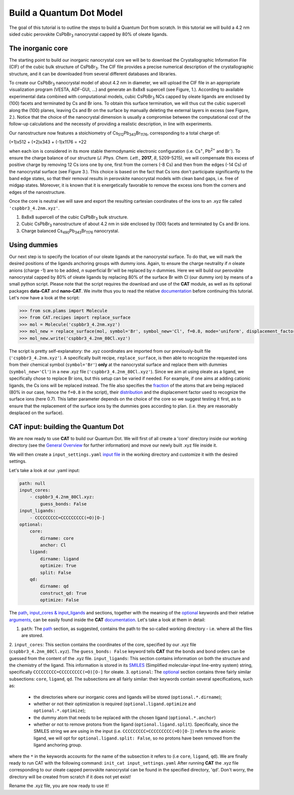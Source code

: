 .. _build_qd:

Build a Quantum Dot Model
=========================
The goal of this tutorial is to outline the steps to build a Quantum Dot from scratch. In this tutorial we will build a 4.2 nm sided cubic perovskite CsPbBr\ :sub:`3`\  nanocrystal capped by 80% of oleate ligands.

The inorganic core
------------------
The starting point to build our inorganic nanocrystal core we will be to download the Crystallographic Information File (CIF) of the cubic bulk structure of CsPbBr\ :sub:`3`\. The CIF file provides a precise numerical description of the crystallographic structure, and it can be downloaded from several different databases and libraries.

To create our CsPbBr\ :sub:`3`\  nanocrystal  model of about 4.2 nm in diameter, we will upload the CIF file in an appropriate visualization program (VESTA, ADF-GUI, ...) and generate an 8x8x8 supercell (see Figure, 1.). According to available experimental data combined with computational models, cubic CsPbBr\ :sub:`3`\  NCs capped by oleate ligands are enclosed by (100) facets and terminated by Cs and Br ions. To obtain this surface termination, we will thus cut the cubic supercell along the (100) planes, leaving Cs and Br on the surface by manually deleting the external layers in excess (see Figure, 2.).
Notice that the choice of the nanocrystal dimension is usually a compromise between the computational cost of the follow-up calculations and the necessity of providing a realistic description, in line with experiments.

Our nanostructure now features a stoichiometry of Cs\ :sub:`512`\ Pb\ :sub:`343`\ Br\ :sub:`1176`\, corresponding to a total charge of:

.. math::
(+1)x512 + (+2)x343 + (-1)x1176 = +22

when each ion is considered in its more stable thermodynamic electronic configuration (i.e. Cs\ :sup:`+`\, Pb\ :sup:`2+`\  and Br\ :sup:`-`\).
To ensure the charge balance of our structure (*J. Phys. Chem. Lett.*, **2017**, *8*, 5209-5215), we will compensate this excess of positive charge by removing 12 Cs ions one by one, first from the corners (-8 Cs) and then from the edges (-14 Cs) of the nanocrystal surface (see Figure 3.). This choice is based on the fact that Cs ions don't participate significantly to the band edge states, so that their removal results in perovskite nanocrystal models with clean band gaps, i.e. free of midgap states. Moreover, it is known that it is energetically favorable to remove the excess ions from the corners and edges of the nanostructure.

Once the core is neutral we will save and export the resulting cartesian coordinates of the ions to an .xyz file called ``'cspbbr3_4.2nm.xyz'``.

.. image:: qd1.PNG
  :scale: 15%
  :align: center

1. 8x8x8 supercell of the cubic CsPbBr\ :sub:`3`\  bulk structure.
2. Cubic CsPbBr\ :sub:`3`\  nanostructure of about 4.2 nm in side enclosed by (100) facets and terminated by Cs and Br ions.
3. Charge balanced Cs\ :sub:`490`\ Pb\ :sub:`343`\ Br\ :sub:`1176`\  nanocrystal.


Using dummies
---------------
Our next step is to specify the location of our oleate ligands at the nanocrystal surface. To do that, we will mark the desired positions of the ligands anchoring groups with dummy ions. Again, to ensure the charge neutrality if *n* oleate anions (charge -1) are to be added, *n* superficial Br\ :sup:`-`\ will be replaced by *n* dummies. Here we will build our perovskite nanocrystal capped by 80% of oleate ligands by replacing 80% of the surface Br with Cl (our dummy ion) by means of a small python script.
Please note that the script requires the download and use of the **CAT** module, as well as its optional packages **data-CAT** and **nano-CAT**. We invite thus you to read the relative `documentation <https://cat.readthedocs.io/en/latest/0_documentation.html#cat-documentation>`_ before continuing this tutorial.
Let's now have a look at the script:

.. code:: python

    >>> from scm.plams import Molecule
    >>> from CAT.recipes import replace_surface
    >>> mol = Molecule('cspbbr3_4.2nm.xyz')
    >>> mol_new = replace_surface(mol, symbol='Br', symbol_new='Cl', f=0.8, mode='uniform', displacement_factor=0.7)
    >>> mol_new.write('cspbbr3_4.2nm_80Cl.xyz')
    
The script is pretty self-explanatory: the .xyz coordinates are imported from our previously-built file (``'cspbbr3_4.2nm.xyz'``). A specifically built recipe, ``replace_surface``, is then able to recognize the requested ions from their chemical symbol (``symbol='Br'``) **only** at the nanocrystal surface and replace them with dummies (``symbol_new='Cl'``) in a new .xyz file (``'cspbbr3_4.2nm_80Cl.xyz'``). Since we aim at using oleate as a ligand, we specifically chose to replace Br ions, but this setup can be varied if needed. For example, if one aims at adding cationic ligands, the Cs ions will be replaced instead.
The file also specifies the `fraction <https://cat.readthedocs.io/en/latest/4_optional.html#optional.core.subset.f>`_ of the atoms that are being replaced (80% in our case, hence the ``f=0.8`` in the script), their `distribution <https://cat.readthedocs.io/en/latest/4_optional.html#optional.core.subset.mode>`_ and the displacement factor used to recognize the surface ions (here 0.7). This latter parameter depends on the choice of the core so we suggest testing it first, as to ensure that the replacement of the surface ions by the dummies goes according to plan. (i.e. they are reasonably desplaced on the surface).


CAT input: building the Quantum Dot
---------------
We are now ready to use **CAT** to build our Quantum Dot. We will first of all create a 'core' directory inside our working directory (see the `General Overview <https://cat.readthedocs.io/en/latest/1_get_started.html#default-settings>`_ for further information) and move our newly built .xyz file inside it.

We will then create a ``input_settings.yaml`` `input file <https://cat.readthedocs.io/en/latest/includeme.html#input-files>`_ in the working directory and customize it with the desired settings.

Let's take a look at our .yaml input:

.. code:: yaml

    path: null
    input_cores:
        - cspbbr3_4.2nm_80Cl.xyz:
            guess_bonds: False
    input_ligands:
        - CCCCCCCCC=CCCCCCCCC(=O)[O-]
    optional:
        core:
            dirname: core
            anchor: Cl
        ligand:
            dirname: ligand
            optimize: True
            split: False
        qd:
            dirname: qd
            construct_qd: True
            optimize: False
        
The `path <https://cat.readthedocs.io/en/latest/2_path.html#path>`_, `input_cores & input_ligands <https://cat.readthedocs.io/en/latest/3_input_core_ligand.html#input-cores-input-ligands>`_ and  sections, together with the meaning of the `optional <https://cat.readthedocs.io/en/latest/4_optional.html#optional>`_ keywords and their relative `arguments <https://cat.readthedocs.io/en/latest/4_optional.html#arguments>`_, can be easily found inside the **CAT** `documentation <https://cat.readthedocs.io/en/latest/0_documentation.html#cat-documentation>`_. Let's take a look at them in detail:

1. ``path``: The `path <https://cat.readthedocs.io/en/latest/2_path.html#path>`_ section, as suggested, contains the path to the so-called working directory - i.e. where all the files are stored.
2. ``input_cores``: This section contains the coordinates of the core, specified by our .xyz file (``cspbbr3_4.2nm_80Cl.xyz``). The ``guess_bonds: False`` keyword tells **CAT** that the bonds and bond orders can be guessed from the content of the .xyz file. 
``input_ligands``: This section contains information on both the structure and the chemistry of the ligand. This information is stored in its `SMILES <https://en.wikipedia.org/wiki/Simplified_molecular-input_line-entry_system#Description>`_ (Simplified molecular-input line-entry system) string, specifically ``CCCCCCCCC=CCCCCCCCC(=O)[O-]`` for oleate.
3. ``optional``: The `optional <https://cat.readthedocs.io/en/latest/4_optional.html#optional>`_ section contains three fairly similar subsections: ``core``, ``ligand``, ``qd``. The subsections are all fairly similar: their keywords contain several specifications, such as:

  - the directories where our inorganic cores and ligands will be stored (``optional.*.dirname``);
  - whether or not their optimization is required (``optional.ligand.optimize`` and ``optional.*.optimize``);
  - the dummy atom that needs to be replaced with the chosen ligand (``optional.*.anchor``)
  - whether or not to remove protons from the ligand (``optional.ligand.split``). Specifically, since the SMILES string we are using in the input (i.e. ``CCCCCCCCC=CCCCCCCCC(=O)[O-]``) refers to the anionic ligand, we will opt for ``optional.ligand.split: False``, so no protons have been removed from the ligand anchoring group.

where the ``*`` in the keywords accounts for the name of the subsection it refers to (i.e ``core``, ``ligand``, ``qd``).
We are finally ready to run CAT with the following command: ``init_cat input_settings.yaml``
After running **CAT** the .xyz file corresponding to our oleate capped perovskite nanocrystal can be found in the specified directory, 'qd'. Don't worry, the directory will be created from scratch if it does not yet exist!

Rename the .xyz file, you are now ready to use it!
